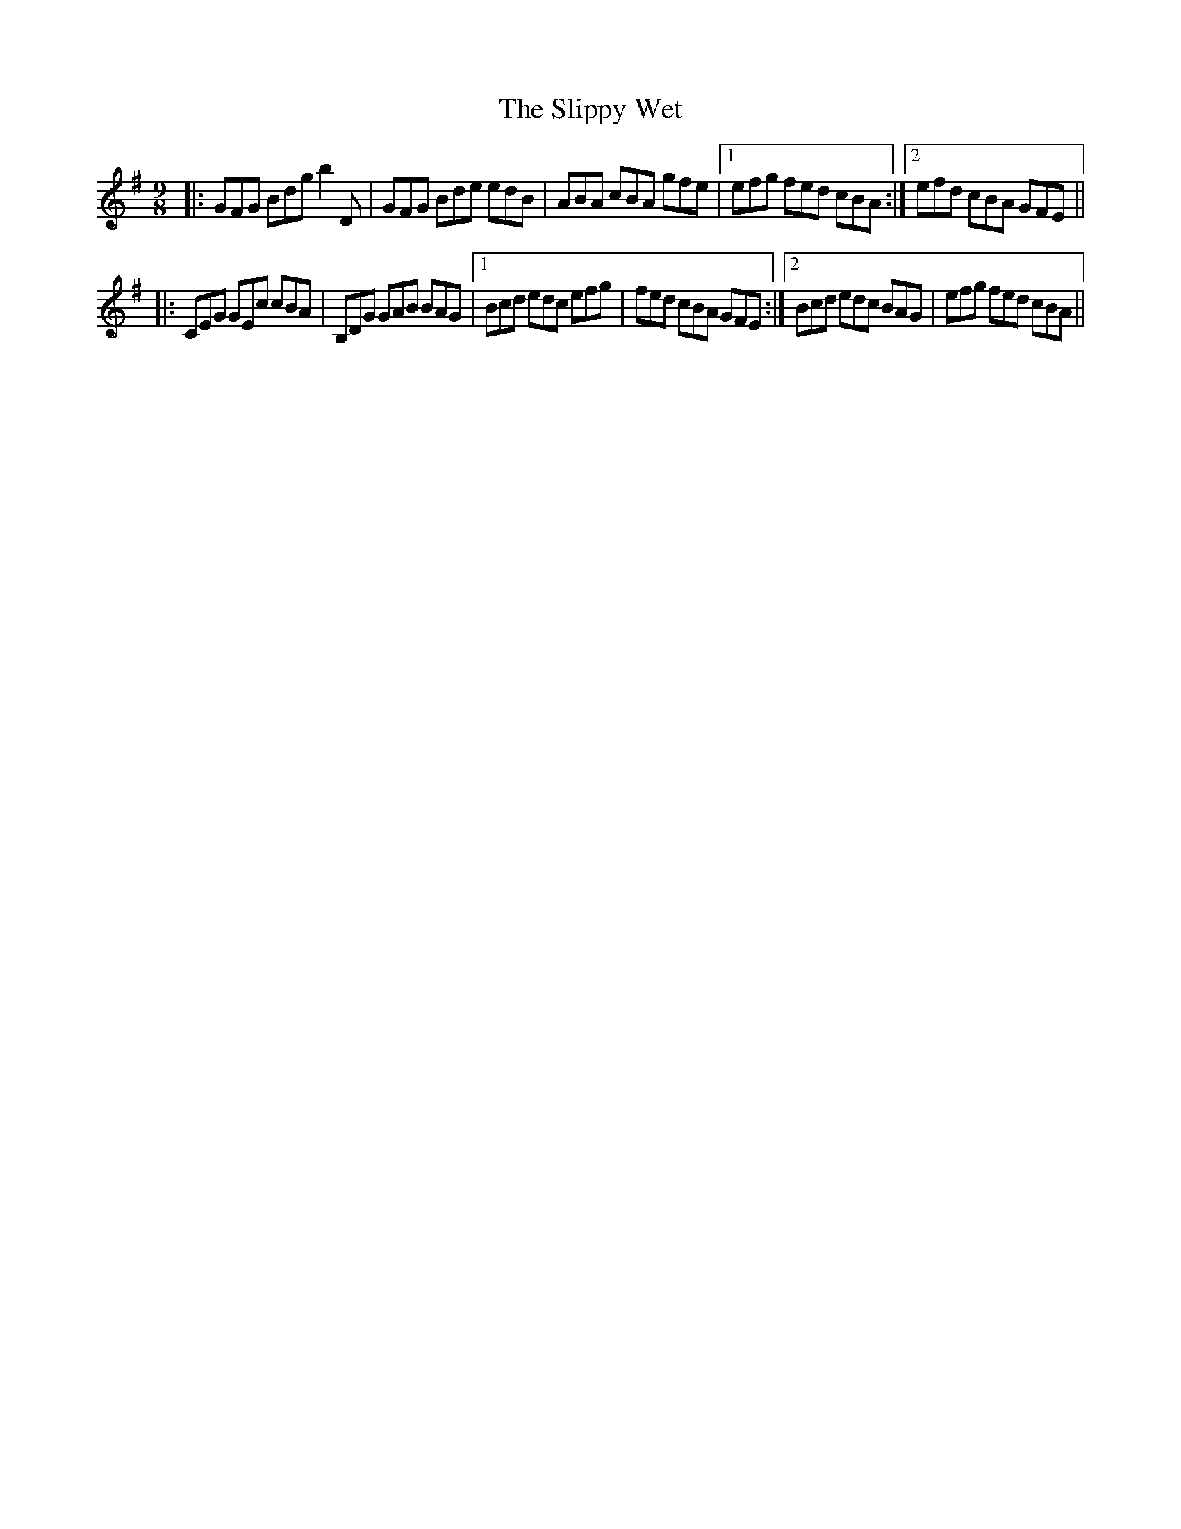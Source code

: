 X: 37527
T: Slippy Wet, The
R: slip jig
M: 9/8
K: Gmajor
|:GFG Bdg b2 D|GFG Bde edB|ABA cBA gfe|1 efg fed cBA:|2 efd cBA GFE||
|:CEG GEc cBA|B,DG GAB BAG|1 Bcd edc efg|fed cBA GFE:|2 Bcd edc BAG|efg fed cBA||

